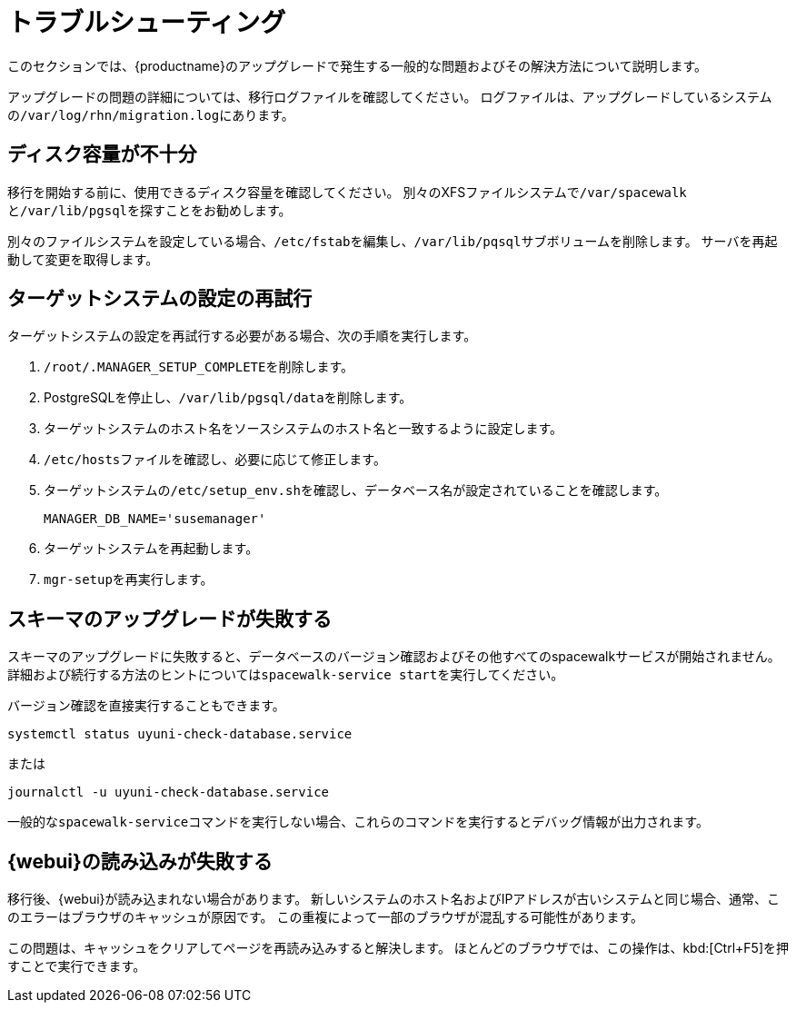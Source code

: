 [[upgrade-troubleshooting]]
= トラブルシューティング

このセクションでは、{productname}のアップグレードで発生する一般的な問題およびその解決方法について説明します。

アップグレードの問題の詳細については、移行ログファイルを確認してください。 ログファイルは、アップグレードしているシステムの[path]``/var/log/rhn/migration.log``にあります。





== ディスク容量が不十分

移行を開始する前に、使用できるディスク容量を確認してください。 別々のXFSファイルシステムで[path]``/var/spacewalk``と[path]``/var/lib/pgsql``を探すことをお勧めします。

別々のファイルシステムを設定している場合、[path]``/etc/fstab``を編集し、[path]``/var/lib/pqsql``サブボリュームを削除します。 サーバを再起動して変更を取得します。



== ターゲットシステムの設定の再試行

ターゲットシステムの設定を再試行する必要がある場合、次の手順を実行します。

. [path]``/root/.MANAGER_SETUP_COMPLETE``を削除します。
. PostgreSQLを停止し、[path]``/var/lib/pgsql/data``を削除します。
. ターゲットシステムのホスト名をソースシステムのホスト名と一致するように設定します。
. [path]``/etc/hosts``ファイルを確認し、必要に応じて修正します。
. ターゲットシステムの[path]``/etc/setup_env.sh``を確認し、データベース名が設定されていることを確認します。
+
----
MANAGER_DB_NAME='susemanager'
----
. ターゲットシステムを再起動します。
. [command]``mgr-setup``を再実行します。



== スキーマのアップグレードが失敗する

スキーマのアップグレードに失敗すると、データベースのバージョン確認およびその他すべてのspacewalkサービスが開始されません。 詳細および続行する方法のヒントについては[command]``spacewalk-service start``を実行してください。

バージョン確認を直接実行することもできます。

----
systemctl status uyuni-check-database.service
----

または

----
journalctl -u uyuni-check-database.service
----

一般的な[command]``spacewalk-service``コマンドを実行しない場合、これらのコマンドを実行するとデバッグ情報が出力されます。



== {webui}の読み込みが失敗する

移行後、{webui}が読み込まれない場合があります。 新しいシステムのホスト名およびIPアドレスが古いシステムと同じ場合、通常、このエラーはブラウザのキャッシュが原因です。 この重複によって一部のブラウザが混乱する可能性があります。

この問題は、キャッシュをクリアしてページを再読み込みすると解決します。 ほとんどのブラウザでは、この操作は、kbd:[Ctrl+F5]を押すことで実行できます。
